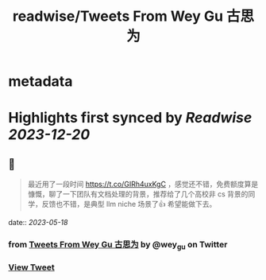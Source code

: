:PROPERTIES:
:title: readwise/Tweets From Wey Gu 古思为
:END:


* metadata
:PROPERTIES:
:author: [[wey_gu on Twitter]]
:full-title: "Tweets From Wey Gu 古思为"
:category: [[tweets]]
:url: https://twitter.com/wey_gu
:image-url: https://pbs.twimg.com/profile_images/1275624368618397697/kZ6PZRqh.jpg
:END:

* Highlights first synced by [[Readwise]] [[2023-12-20]]
** 📌
#+BEGIN_QUOTE
最近用了一段时间 https://t.co/GIRh4uxKgC ，感觉还不错，免费额度算是慷慨，聊了一下团队有文档处理的背景，推荐给了几个高校非 cs 背景的同学，反馈也不错，是典型 llm niche 场景了👍 希望能做下去。 
#+END_QUOTE
    date:: [[2023-05-18]]
*** from _Tweets From Wey Gu 古思为_ by @wey_gu on Twitter
*** [[https://twitter.com/wey_gu/status/1659033304040108033][View Tweet]]